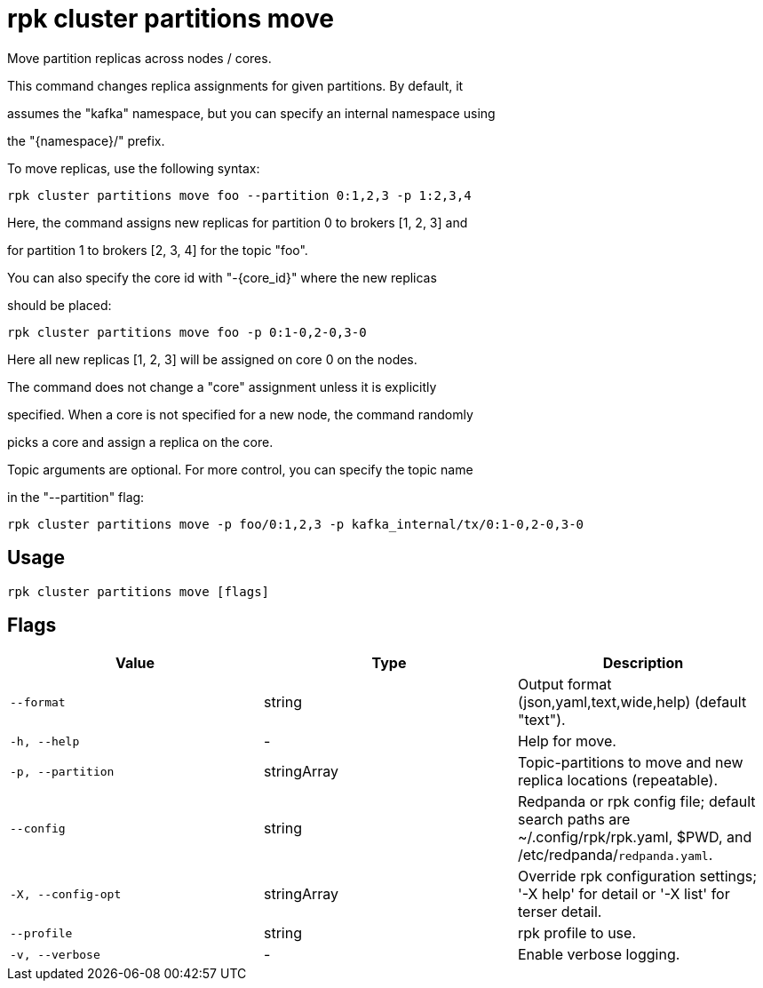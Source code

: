 = rpk cluster partitions move
:description: rpk cluster partitions move

Move partition replicas across nodes / cores.

This command changes replica assignments for given partitions. By default, it
assumes the "kafka" namespace, but you can specify an internal namespace using
the "{namespace}/" prefix.

To move replicas, use the following syntax:

    rpk cluster partitions move foo --partition 0:1,2,3 -p 1:2,3,4

Here, the command assigns new replicas for partition 0 to brokers [1, 2, 3] and
for partition 1 to brokers [2, 3, 4] for the topic "foo".

You can also specify the core id with "-{core_id}" where the new replicas
should be placed:

    rpk cluster partitions move foo -p 0:1-0,2-0,3-0

Here all new replicas [1, 2, 3] will be assigned on core 0 on the nodes.

The command does not change a "core" assignment unless it is explicitly
specified. When a core is not specified for a new node, the command randomly
picks a core and assign a replica on the core.

Topic arguments are optional. For more control, you can specify the topic name
in the "--partition" flag:

    rpk cluster partitions move -p foo/0:1,2,3 -p kafka_internal/tx/0:1-0,2-0,3-0

== Usage

[,bash]
----
rpk cluster partitions move [flags]
----

== Flags

[cols="1m,1a,2a]
|===
|*Value* |*Type* |*Description*

|`--format` |string |Output format (json,yaml,text,wide,help) (default "text").

|`-h, --help` |- |Help for move.

|`-p, --partition` |stringArray |Topic-partitions to move and new replica locations (repeatable).

|`--config` |string |Redpanda or rpk config file; default search paths are ~/.config/rpk/rpk.yaml, $PWD, and /etc/redpanda/`redpanda.yaml`.

|`-X, --config-opt` |stringArray |Override rpk configuration settings; '-X help' for detail or '-X list' for terser detail.

|`--profile` |string |rpk profile to use.

|`-v, --verbose` |- |Enable verbose logging.
|===